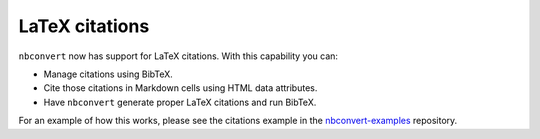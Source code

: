 LaTeX citations
===============

``nbconvert`` now has support for LaTeX citations. With this capability you
can:

* Manage citations using BibTeX.
* Cite those citations in Markdown cells using HTML data attributes.
* Have ``nbconvert`` generate proper LaTeX citations and run BibTeX.

For an example of how this works, please see the citations example in
the nbconvert-examples_ repository.

.. _nbconvert-examples: https://github.com/jupyter/nbconvert-examples

